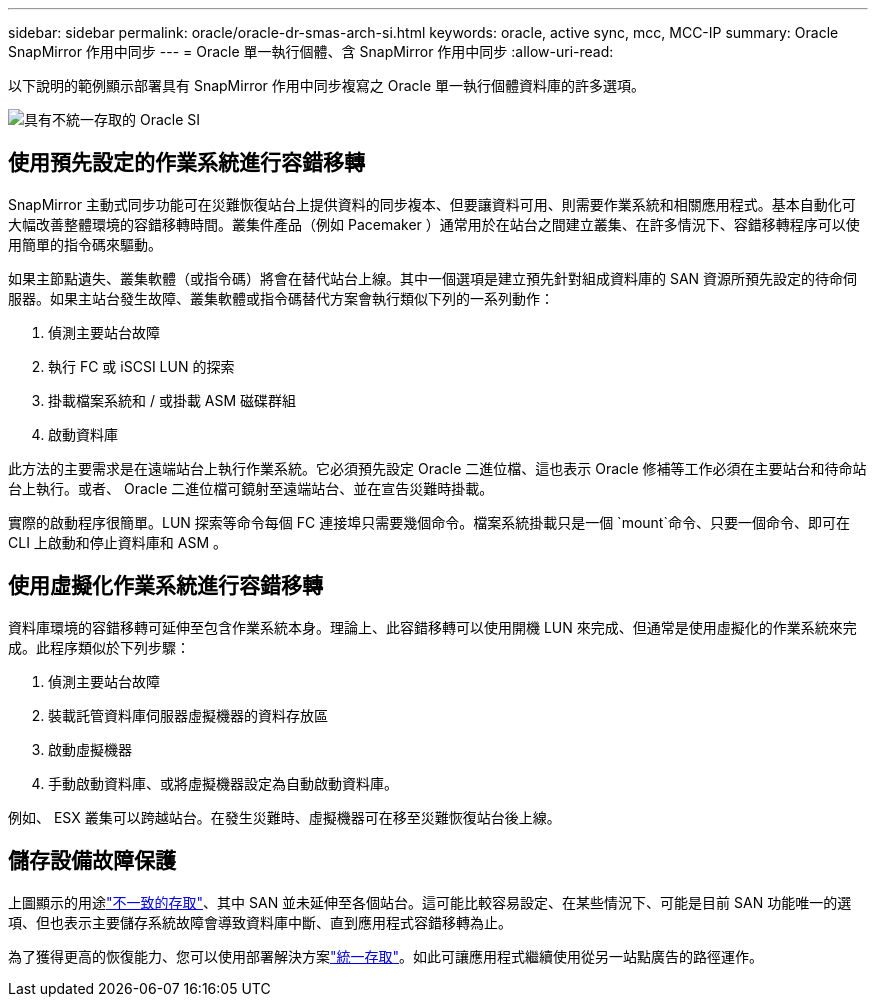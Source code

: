 ---
sidebar: sidebar 
permalink: oracle/oracle-dr-smas-arch-si.html 
keywords: oracle, active sync, mcc, MCC-IP 
summary: Oracle SnapMirror 作用中同步 
---
= Oracle 單一執行個體、含 SnapMirror 作用中同步
:allow-uri-read: 


[role="lead"]
以下說明的範例顯示部署具有 SnapMirror 作用中同步複寫之 Oracle 單一執行個體資料庫的許多選項。

image:smas-oracle-si-nonuniform.png["具有不統一存取的 Oracle SI"]



== 使用預先設定的作業系統進行容錯移轉

SnapMirror 主動式同步功能可在災難恢復站台上提供資料的同步複本、但要讓資料可用、則需要作業系統和相關應用程式。基本自動化可大幅改善整體環境的容錯移轉時間。叢集件產品（例如 Pacemaker ）通常用於在站台之間建立叢集、在許多情況下、容錯移轉程序可以使用簡單的指令碼來驅動。

如果主節點遺失、叢集軟體（或指令碼）將會在替代站台上線。其中一個選項是建立預先針對組成資料庫的 SAN 資源所預先設定的待命伺服器。如果主站台發生故障、叢集軟體或指令碼替代方案會執行類似下列的一系列動作：

. 偵測主要站台故障
. 執行 FC 或 iSCSI LUN 的探索
. 掛載檔案系統和 / 或掛載 ASM 磁碟群組
. 啟動資料庫


此方法的主要需求是在遠端站台上執行作業系統。它必須預先設定 Oracle 二進位檔、這也表示 Oracle 修補等工作必須在主要站台和待命站台上執行。或者、 Oracle 二進位檔可鏡射至遠端站台、並在宣告災難時掛載。

實際的啟動程序很簡單。LUN 探索等命令每個 FC 連接埠只需要幾個命令。檔案系統掛載只是一個 `mount`命令、只要一個命令、即可在 CLI 上啟動和停止資料庫和 ASM 。



== 使用虛擬化作業系統進行容錯移轉

資料庫環境的容錯移轉可延伸至包含作業系統本身。理論上、此容錯移轉可以使用開機 LUN 來完成、但通常是使用虛擬化的作業系統來完成。此程序類似於下列步驟：

. 偵測主要站台故障
. 裝載託管資料庫伺服器虛擬機器的資料存放區
. 啟動虛擬機器
. 手動啟動資料庫、或將虛擬機器設定為自動啟動資料庫。


例如、 ESX 叢集可以跨越站台。在發生災難時、虛擬機器可在移至災難恢復站台後上線。



== 儲存設備故障保護

上圖顯示的用途link:oracle-dr-smas-nonuniform.html["不一致的存取"]、其中 SAN 並未延伸至各個站台。這可能比較容易設定、在某些情況下、可能是目前 SAN 功能唯一的選項、但也表示主要儲存系統故障會導致資料庫中斷、直到應用程式容錯移轉為止。

為了獲得更高的恢復能力、您可以使用部署解決方案link:oracle-dr-smas-uniform.html["統一存取"]。如此可讓應用程式繼續使用從另一站點廣告的路徑運作。
